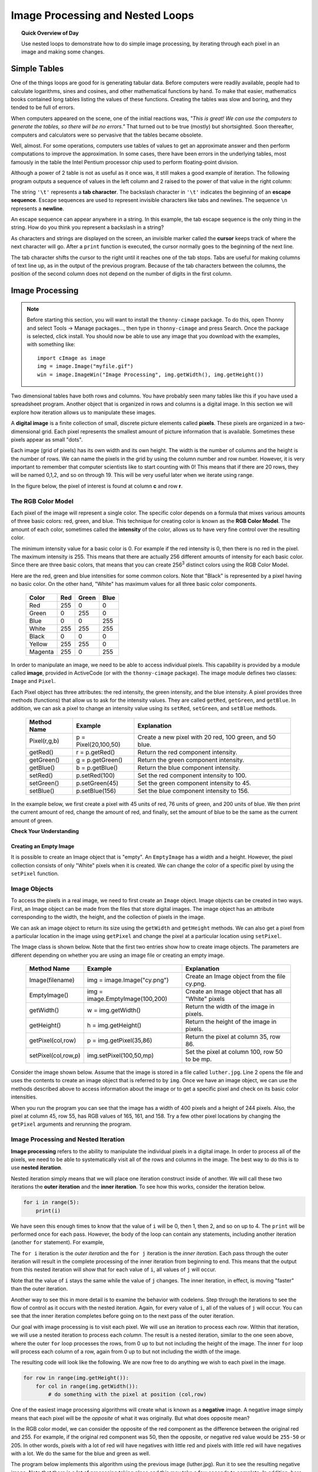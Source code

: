 .. qnum::
   :prefix: accumulator-pattern
   :start: 1

Image Processing and Nested Loops
==================================

.. topic:: Quick Overview of Day

    Use nested loops to demonstrate how to do simple image processing, by iterating through each pixel in an image and making some changes.


.. reveal:: curriculum_addressed
    :showtitle: Curriculum Objectives Addressed In This Section

    - **CS20-CP1** Apply various problem-solving strategies to solve programming problems throughout Computer Science 20.
    - **CS20-FP1** Utilize different data types, including integer, floating point, Boolean and string, to solve programming problems.
    - **CS20-FP2** Investigate how control structures affect program flow.
    - **CS20-FP3** Construct and utilize functions to encapsulate reusable pieces of code.

Simple Tables
---------------

.. One Table
.. ~~~~~~~~~~

One of the things loops are good for is generating tabular data.  Before
computers were readily available, people had to calculate logarithms, sines and
cosines, and other mathematical functions by hand. To make that easier,
mathematics books contained long tables listing the values of these functions.
Creating the tables was slow and boring, and they tended to be full of errors.

When computers appeared on the scene, one of the initial reactions was, *"This is
great! We can use the computers to generate the tables, so there will be no
errors."* That turned out to be true (mostly) but shortsighted. Soon thereafter,
computers and calculators were so pervasive that the tables became obsolete.

Well, almost. For some operations, computers use tables of values to get an
approximate answer and then perform computations to improve the approximation.
In some cases, there have been errors in the underlying tables, most famously
in the table the Intel Pentium processor chip used to perform floating-point division.

Although a power of 2 table is not as useful as it once was, it still makes a good
example of iteration. The following program outputs a sequence of values in the
left column and 2 raised to the power of that value in the right column:

.. activecode:: powers_of_two_table
    :nocodelens:

    #table column headings
    print("n", '\t', "2**n")
    print("---", '\t', "-----")

    # generate values for columns
    for counter in range(13):
        print(counter, '\t', 2 ** counter)

The string ``'\t'`` represents a **tab character**. The backslash character in
``'\t'`` indicates the beginning of an **escape sequence**.  Escape sequences
are used to represent invisible characters like tabs and newlines. The sequence
``\n`` represents a **newline**.

An escape sequence can appear anywhere in a string.  In this example, the tab
escape sequence is the only thing in the string. How do you think you represent
a backslash in a string?

As characters and strings are displayed on the screen, an invisible marker
called the **cursor** keeps track of where the next character will go. After a
``print`` function is executed, the cursor normally goes to the beginning of the next
line.

The tab character shifts the cursor to the right until it reaches one of the
tab stops. Tabs are useful for making columns of text line up, as in the output
of the previous program. Because of the tab characters between the columns, the position of the second column does not depend on the number of digits in the first column.


.. Multiple Tables
.. ~~~~~~~~~~~~~~~~

.. Say we want to create tables for tables of 1, 2, 3, 4 and 5. We could go back to the code above and change the 2 into a 1, then a 2, then a three, etc. This would quickly get tedious, however. An alternate method would be to create a **nested loop** (a loop inside of another loop). Consider the following adaptation of the table printing program:

.. .. activecode:: powers_of_n_table

..     max_power = 5

..     for power in range(1, max_power+1):
..         #table column headings
..         print("n", '\t', str(power)+"**n")
..         print("---", '\t', "-----")

..         # generate values for columns
..         for counter in range(13):
..             print(counter, '\t', power ** counter)
        
..         print()
..         print()


Image Processing
-----------------

.. note:: 

    Before starting this section, you will want to install the ``thonny-cimage`` package. To do this, open Thonny and select Tools -> Manage packages..., then type in ``thonny-cimage`` and press Search. Once the package is selected, click install. You should now be able to use any image that you download with the examples, with something like::

        import cImage as image
        img = image.Image("myfile.gif")
        win = image.ImageWin("Image Processing", img.getWidth(), img.getHeight())


Two dimensional tables have both rows and columns.  You have probably seen many tables like this if you have used a
spreadsheet program.  Another object that is organized in rows and columns is a digital image.  In this section we will
explore how iteration allows us to manipulate these images.

A **digital image** is a finite collection of small, discrete picture elements called **pixels**.  These pixels are organized in a two-dimensional grid.  Each pixel represents the smallest amount of picture information that is
available.  Sometimes these pixels appear as small "dots".

Each image (grid of pixels) has its own width and its own height.  The width is the number of columns and the height is the number of rows.  We can name the pixels in the grid by using the column number and row number.  However, it is very important to remember
that computer scientists like to start counting with 0!  This means that if there are 20 rows, they will be named 0,1,2, and so on through 19.  This will be very useful later when we iterate using range.


In the figure below, the pixel of interest is found at column **c** and row **r**.

.. image:: images/image_pixels.png

The RGB Color Model
^^^^^^^^^^^^^^^^^^^

Each pixel of the image will represent a single color.  The specific color depends on a formula that mixes various amounts
of three basic colors: red, green, and blue.  This technique for creating color is known as the **RGB Color Model**.
The amount of each color, sometimes called the **intensity** of the color, allows us to have very fine control over the
resulting color.

The minimum intensity value for a basic color is 0.  For example if the red intensity is 0, then there is no red in the pixel.  The maximum
intensity is 255.  This means that there are actually 256 different amounts of intensity for each basic color.  Since there
are three basic colors, that means that you can create 256\ :sup:`3` distinct colors using the RGB Color Model.


Here are the red, green and blue intensities for some common colors.  Note that "Black" is represented by a pixel having
no basic color.  On the other hand, "White" has maximum values for all three basic color components.

    =======  =======  =======  =======
    Color    Red      Green    Blue
    =======  =======  =======  =======
    Red      255      0        0
    Green    0        255      0
    Blue     0        0        255
    White    255      255      255
    Black    0        0        0
    Yellow   255      255      0
    Magenta  255      0        255
    =======  =======  =======  =======

In order to manipulate an image, we need to be able to access individual pixels.  This capability is provided by
a module called **image**, provided in ActiveCode (or with the ``thonny-cimage`` package). The image module defines two classes: ``Image`` and ``Pixel``.

Each Pixel object has three attributes: the red intensity, the green intensity, and the blue intensity.  A pixel provides three methods (functions)
that allow us to ask for the intensity values.  They are called ``getRed``, ``getGreen``, and ``getBlue``.  In addition, we can ask a
pixel to change an intensity value using its ``setRed``, ``setGreen``, and ``setBlue`` methods.


    ============  ====================        ===============================================
    Method Name   Example                     Explanation
    ============  ====================        ===============================================
    Pixel(r,g,b)  p = Pixel(20,100,50)        Create a new pixel with 20 red, 100 green, and 50 blue.
    getRed()      r = p.getRed()              Return the red component intensity.
    getGreen()    g = p.getGreen()            Return the green component intensity.
    getBlue()     b = p.getBlue()             Return the blue component intensity.
    setRed()      p.setRed(100)               Set the red component intensity to 100.
    setGreen()    p.setGreen(45)              Set the green component intensity to 45.
    setBlue()     p.setBlue(156)              Set the blue component intensity to 156.
    ============  ====================        ===============================================

In the example below, we first create a pixel with 45 units of red, 76 units of green, and 200 units of blue.
We then print the current amount of red, change the amount of red, and finally, set the amount of blue to be
the same as the current amount of green.

.. activecode::  pixelex1a
    :nocodelens:

    import image

    p = image.Pixel(45, 76, 200)
    print(p.getRed())
    p.setRed(66)
    print(p.getRed())
    p.setBlue(p.getGreen())
    print(p.getGreen(), p.getBlue())


**Check Your Understanding**

.. mchoice:: test_question7_8_1_1
   :answer_a: Dark red
   :answer_b: Light red
   :answer_c: Dark green
   :answer_d: Light green
   :correct: a
   :feedback_a: Because all three values are close to 0, the color will be dark.  But because the red value is higher than the other two, the color will appear red.
   :feedback_b: The closer the values are to 0, the darker the color will appear.
   :feedback_c: The first value in RGB is the red value.  The second is the green.  This color has no green in it.
   :feedback_d: The first value in RGB is the red value.  The second is the green.  This color has no green in it.

   If you have a pixel whose RGB value is (50, 0, 0), what color will this pixel appear to be?

Creating an Empty Image
~~~~~~~~~~~~~~~~~~~~~~~~~

It is possible to create an Image object that is "empty".  An ``EmptyImage`` has a width and a height.  However, the pixel collection consists of only "White" pixels when it is created. We can change the color of a specific pixel by using the ``setPixel`` function.

.. activecode:: empty_image_demo
    :nocodelens:

    # to run this code in Thonny, uncomment the alternate import and 
    # window creation code. 

    #import cImage as image
    import image

    width = 600
    height = 300

    #win = image.ImageWin("Window Name",600,300)
    win = image.ImageWin(600,300)

    img = image.EmptyImage(width,height)

    for row in range(height):
        for col in range(width):
            this_pixel = image.Pixel(255, 0, 0)
            img.setPixel(col,row,this_pixel)

    img.draw(win)



Image Objects
^^^^^^^^^^^^^

To access the pixels in a real image, we need to first create an ``Image`` object.  Image objects can be created in two
ways.  First, an Image object can be made from the
files that store digital images.  The image object has an attribute corresponding to the width, the height, and the
collection of pixels in the image.

We can ask an image object to return its size using the ``getWidth`` and ``getHeight`` methods.  We can also get a pixel from a particular location in the image using ``getPixel`` and change the pixel at
a particular location using ``setPixel``.


The Image class is shown below.  Note that the first two entries show how to create image objects.  The parameters are
different depending on whether you are using an image file or creating an empty image.

    =================== =============================== ==================================================
    Method Name         Example                         Explanation
    =================== =============================== ==================================================
    Image(filename)     img = image.Image("cy.png")     Create an Image object from the file cy.png.
    EmptyImage()        img = image.EmptyImage(100,200) Create an Image object that has all "White" pixels
    getWidth()          w = img.getWidth()              Return the width of the image in pixels.
    getHeight()         h = img.getHeight()             Return the height of the image in pixels.
    getPixel(col,row)   p = img.getPixel(35,86)         Return the pixel at column 35, row 86.
    setPixel(col,row,p) img.setPixel(100,50,mp)         Set the pixel at column 100, row 50 to be mp.
    =================== =============================== ==================================================

Consider the image shown below.  Assume that the image is stored in a file called ``luther.jpg``.  Line 2 opens the
file and uses the contents to create an image object that is referred to by ``img``.  Once we have an image object,
we can use the methods described above to access information about the image or to get a specific pixel and check
on its basic color intensities.





.. raw:: html

    <img src="../../_static/LutherBellPic.jpg" id="luther.jpg">



.. activecode::  pixelex1
    :nocodelens:

    import image
    img = image.Image("luther.jpg")

    print(img.getWidth())
    print(img.getHeight())

    p = img.getPixel(45, 55)
    print(p.getRed(), p.getGreen(), p.getBlue())


When you run the program you can see that the image has a width of 400 pixels and a height of 244 pixels.  Also, the
pixel at column 45, row 55, has RGB values of 165, 161, and 158.  Try a few other pixel locations by changing the ``getPixel`` arguments and rerunning the program.


Image Processing and Nested Iteration
^^^^^^^^^^^^^^^^^^^^^^^^^^^^^^^^^^^^^

**Image processing** refers to the ability to manipulate the individual pixels in a digital image.  In order to process
all of the pixels, we need to be able to systematically visit all of the rows and columns in the image.  The best way
to do this is to use **nested iteration**.

Nested iteration simply means that we will place one iteration construct inside of another.  We will call these two
iterations the **outer iteration** and the **inner iteration**.
To see how this works, consider the iteration below.

.. sourcecode:: python

    for i in range(5):
        print(i)

We have seen this enough times to know that the value of ``i`` will be 0, then 1, then 2, and so on up to 4.
The ``print`` will be performed once for each pass.
However, the body of the loop can contain any statements, including another iteration (another ``for`` statement).  For example,

.. activecode:: nested1

    for i in range(5):
        for j in range(3):
            print(i, j)

The ``for i`` iteration is the `outer iteration` and the ``for j`` iteration is the `inner iteration`.  Each pass through
the outer iteration will result in the complete processing of the inner iteration from beginning to end.  This means that
the output from this nested iteration will show that for each value of ``i``, all values of ``j`` will occur.

Note that the value of ``i`` stays the same while the value of ``j`` changes.  The inner iteration, in effect, is moving "faster" than the outer iteration.

Another way to see this in more detail is to examine the behavior with codelens.  Step through the iterations to see the
flow of control as it occurs with the nested iteration.  Again, for every value of ``i``, all of the values of ``j`` will occur.  You can see that the inner iteration completes before going on to the next pass of the outer iteration.

.. codelens:: nested2

    for i in range(5):
        for j in range(3):
            print(i, j)

Our goal with image processing is to visit each pixel.  We will use an iteration to process each `row`.  Within that iteration, we will use a nested iteration to process each `column`.  The result is a nested iteration, similar to the one
seen above, where the outer ``for`` loop processes the rows, from 0 up to but not including the height of the image.
The inner ``for`` loop will process each column of a row, again from 0 up to but not including the width of the image.

The resulting code will look like the following.  We are now free to do anything we wish to each pixel in the image.

.. sourcecode:: python

    for row in range(img.getHeight()):
        for col in range(img.getWidth()):
            # do something with the pixel at position (col,row)

One of the easiest image processing algorithms will create what is known as a **negative** image.  A negative image simply means that
each pixel will be the `opposite` of what it was originally.  But what does opposite mean?

In the RGB color model, we can consider the opposite of the red component as the difference between the original red
and 255.  For example, if the original red component was 50, then the opposite, or negative red value would be
``255-50`` or 205.  In other words, pixels with a lot of red will have negatives with little red and pixels with little red will have negatives with a lot.  We do the same for the blue and green as well.

The program below implements this algorithm using the previous image (luther.jpg).  Run it to see the resulting negative image.  Note that there is a lot of processing taking place and this may take a few seconds to complete.  In addition, here are two other images that you can use (cy.png and goldygopher.png).  


.. raw:: html

    <img src="../../_static/cy.png" id="cy.png">
    <h4 style="text-align: center;">cy.png</h4>

.. raw:: html

    <img src="../../_static/goldygopher.png" id="goldygopher.png">
    <h4 style="text-align: center;">goldygopher.png</h4>


Change the name of the file in the ``image.Image()`` call to see how these images look as negatives.  Also, note that there is an ``exitonclick`` method call at the very end which will close the window when you click on it.  This will allow you to "clear the screen" before drawing the next negative.


.. activecode::  acimg_1
    :nocodelens:

    import image

    img = image.Image("luther.jpg")
    win = image.ImageWin(img.getWidth(), img.getHeight())
    img.draw(win)
    img.setDelay(1,15)   # setDelay(0) turns off animation

    for row in range(img.getHeight()):
        for col in range(img.getWidth()):
            p = img.getPixel(col, row)

            newred = 255 - p.getRed()
            newgreen = 255 - p.getGreen()
            newblue = 255 - p.getBlue()

            newpixel = image.Pixel(newred, newgreen, newblue)

            img.setPixel(col, row, newpixel)

    img.draw(win)
    win.exitonclick()

Let's take a closer look at the code.  After importing the image module, we create two image objects.  The first, ``img``, represents a typical digital photo.  The second, ``newimg``, is an empty image that will be "filled in" as we process the original pixel by pixel.  Note that the width and height of the empty image is set to be the same as the width and height of the original.

Lines 8 and 9 create the nested iteration that we discussed earlier.  This allows us to process each pixel in the image.
Line 10 gets an individual pixel.

Lines 12-14 create the negative intensity values by extracting the original intensity from the pixel and subtracting it
from 255.  Once we have the ``newred``, ``newgreen``, and ``newblue`` values, we can create a new pixel (Line 15).

Finally, we need to replace the old pixel with the new pixel in our image. It is important to put the new pixel into the same location as the original pixel that it came from in the digital photo.

Try to change the program above so that the outer loop iterates over the columns and the inner loop iterates over the rows.  We still create a negative image, but you can see that the pixels update in a very different order.

.. admonition:: Other pixel manipulation

    There are a number of different image processing algorithms that follow the same pattern as shown above.  Namely, take the original pixel, extract the red, green, and blue intensities, and then create a new pixel from them.  The new pixel is inserted into an empty image at the same location as the original.

    For example, you can create a **gray scale** pixel by averaging the red, green and blue intensities and then using that value for all intensities.

    You can create **black and white** images by setting a threshold (if the sum of the intensities is larger than some value) and selecting to either insert a white pixel or a black pixel into the empty image.

    You can also do some complex arithmetic and create interesting effects, such as
    `Sepia Tone <https://stackoverflow.com/questions/1061093/how-is-a-sepia-tone-created>`_



Check Your Understanding
~~~~~~~~~~~~~~~~~~~~~~~~~

.. mchoice:: test_question7_8_3_1
   :answer_a: Output a
   :answer_b: Output b
   :answer_c: Output c
   :answer_d: Output d
   :correct: a
   :feedback_a: i will start with a value of 0 and then j will iterate from 0 to 1.  Next, i will be 1 and j will iterate from 0 to 1.  Finally, i will be 2 and j will iterate from 0 to 1.
   :feedback_b: The inner for-loop controls the second digit (j).  The inner for-loop must complete before the outer for-loop advances.
   :feedback_c: The inner for-loop controls the second digit (j).  Notice that the inner for-loop is over the list [0, 1].
   :feedback_d: The outer for-loop runs 3 times (0, 1, 2) and the inner for-loop runs twice for each time the outer for-loop runs, so this code prints exactly 6 lines.

   What will the following nested for-loop print?  (Note, if you are having trouble with this question, review CodeLens 3).

   .. code-block:: python

      for i in range(3):
          for j in range(2):
              print(i, j)

   ::

      a.

      0 0
      0 1
      1 0
      1 1
      2 0
      2 1

      b.

      0   0
      1   0
      2   0
      0   1
      1   1
      2   1

      c.

      0   0
      0   1
      0   2
      1   0
      1   1
      1   2

      d.

      0   1
      0   1
      0   1



.. mchoice:: test_question7_8_3_2
   :answer_a: It would look like a red-washed version of the bell image
   :answer_b: It would be a solid red rectangle the same size as the original image
   :answer_c: It would look the same as the original image
   :answer_d: It would look the same as the negative image in the example code
   :correct: a
   :feedback_a: Because we are removing the green and the blue values, but keeping the variation of the red the same, you will get the same image, but it will look like it has been bathed in red.
   :feedback_b: Because the red value varies from pixel to pixel, this will not look like a solid red rectangle.  For it to look like a solid red rectangle each pixel would have to have exactly the same red value.
   :feedback_c: If you remove the blue and green values from the pixels, the image will look different, even though there does not appear to be any blue or green in the original image (remember that other colors are made of combinations of red, green and blue).
   :feedback_d: Because we have changed the value of the pixels from what they were in the original ActiveCode box code, the image will not be the same.

   What would the image produced from ActiveCode box 16 look like if you replaced the lines:

   .. code-block:: python

      newred = 255 - p.getRed()
      newgreen = 255 - p.getGreen()
      newblue = 255 - p.getBlue()

   with the lines:

   .. code-block:: python

      newred = p.getRed()
      newgreen = 0
      newblue = 0

